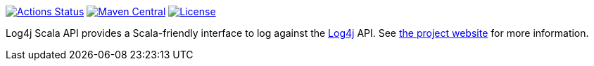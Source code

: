 ////
Licensed to the Apache Software Foundation (ASF) under one or more
contributor license agreements. See the NOTICE file distributed with
this work for additional information regarding copyright ownership.
The ASF licenses this file to You under the Apache License, Version 2.0
(the "License"); you may not use this file except in compliance with
the License. You may obtain a copy of the License at

    https://www.apache.org/licenses/LICENSE-2.0

Unless required by applicable law or agreed to in writing, software
distributed under the License is distributed on an "AS IS" BASIS,
WITHOUT WARRANTIES OR CONDITIONS OF ANY KIND, either express or implied.
See the License for the specific language governing permissions and
limitations under the License.
////

https://github.com/apache/logging-log4j-scala/actions[image:https://github.com/apache/logging-log4j-scala/workflows/build/badge.svg[Actions Status]]
https://search.maven.org/search?q=g:org.apache.logging.log4j%20a:log4j-api-scala-parent[image:https://img.shields.io/maven-central/v/org.apache.logging.log4j/log4j-api-scala-parent.svg[Maven Central]]
https://www.apache.org/licenses/LICENSE-2.0.txt[image:https://img.shields.io/github/license/apache/logging-log4j-scala.svg[License]]

Log4j Scala API provides a Scala-friendly interface to log against the https://logging.apache.org/log4j[Log4j] API.
See https://logging.apache.org/log4j/scala[the project website] for more information.
